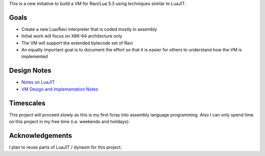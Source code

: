 This is a new initiative to build a VM for Ravi/Lua 5.3 using techniques similar to LuaJIT.

Goals
=====
* Create a new Lua/Ravi interpreter that is coded mostly in assembly
* Initial work will focus on X86-64 architecture only
* The VM will support the extended bytecode set of Ravi
* An equally important goal is to document the effort so that it is easier for others to understand how the VM is implemented

Design Notes
============
* `Notes on LuaJIT <https://github.com/dibyendumajumdar/ravi/blob/master/vmbuilder/docs/luajit_buildvm.rst>`_
* `VM Design and Implementation Notes <https://github.com/dibyendumajumdar/ravi/blob/master/vmbuilder/docs/vm-design.rst>`_

Timescales
==========
This project will proceed slowly as this is my first foray into assembly language programming. Also I can only spend time on this project in my free time (i.e. weekends and holidays). 

Acknowledgements
================
I plan to reuse parts of LuaJIT / dynasm for this project.

